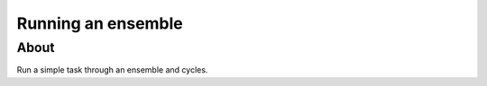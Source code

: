 Running an ensemble
===================

About
-----

Run a simple task through an ensemble and cycles.